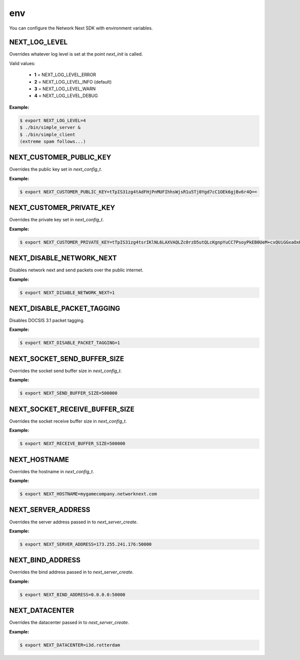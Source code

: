 
env
===

You can configure the Network Next SDK with environment variables.

NEXT_LOG_LEVEL
--------------

Overrides whatever log level is set at the point *next_init* is called.

Valid values:

 - **1** = NEXT_LOG_LEVEL_ERROR
 - **2** = NEXT_LOG_LEVEL_INFO (default)
 - **3** = NEXT_LOG_LEVEL_WARN
 - **4** = NEXT_LOG_LEVEL_DEBUG

**Example:**

.. code-block:: console

	$ export NEXT_LOG_LEVEL=4
	$ ./bin/simple_server &
	$ ./bin/simple_client
	(extreme spam follows...)

NEXT_CUSTOMER_PUBLIC_KEY
------------------------

Overrides the public key set in *next_config_t*.

**Example:**

.. code-block:: console

	$ export NEXT_CUSTOMER_PUBLIC_KEY=tTpIS31zg4tAdFHjPnMUFIhhsWjsR1u5Tj0Ygd7cC1OEk6gjBv6r4Q==

NEXT_CUSTOMER_PRIVATE_KEY
-------------------------

Overrides the private key set in *next_config_t*.

**Example:**

.. code-block:: console

	$ export NEXT_CUSTOMER_PRIVATE_KEY=tTpIS31zg4tsrIKlNL6LAXVAQLZc0rzD5utQLcKgnpYuCC7PsoyPkEB0UeM+cxQUiGGxaOxHW7lOPRiB3twLU4STqCMG/qvh

NEXT_DISABLE_NETWORK_NEXT
-------------------------

Disables network next and send packets over the public internet.

**Example:**

.. code-block:: console

	$ export NEXT_DISABLE_NETWORK_NEXT=1

NEXT_DISABLE_PACKET_TAGGING
---------------------------

Disables DOCSIS 3.1 packet tagging.

**Example:**

.. code-block:: console

	$ export NEXT_DISABLE_PACKET_TAGGING=1

NEXT_SOCKET_SEND_BUFFER_SIZE
----------------------------

Overrides the socket send buffer size in *next_config_t*.

**Example:**

.. code-block:: console

	$ export NEXT_SEND_BUFFER_SIZE=500000

NEXT_SOCKET_RECEIVE_BUFFER_SIZE
-------------------------------

Overrides the socket receive buffer size in *next_config_t*.

**Example:**

.. code-block:: console

	$ export NEXT_RECEIVE_BUFFER_SIZE=500000

NEXT_HOSTNAME
-------------

Overrides the hostname in *next_config_t*.

**Example:**

.. code-block:: console

	$ export NEXT_HOSTNAME=mygamecompany.networknext.com

NEXT_SERVER_ADDRESS
-------------------

Overrides the server address passed in to *next_server_create*.

**Example:**

.. code-block:: console

	$ export NEXT_SERVER_ADDRESS=173.255.241.176:50000

NEXT_BIND_ADDRESS
-----------------

Overrides the bind address passed in to *next_server_create*.

**Example:**

.. code-block:: console

	$ export NEXT_BIND_ADDRESS=0.0.0.0:50000

NEXT_DATACENTER
---------------

Overrides the datacenter passed in to *next_server_create*.

**Example:**

.. code-block:: console

	$ export NEXT_DATACENTER=i3d.rotterdam
